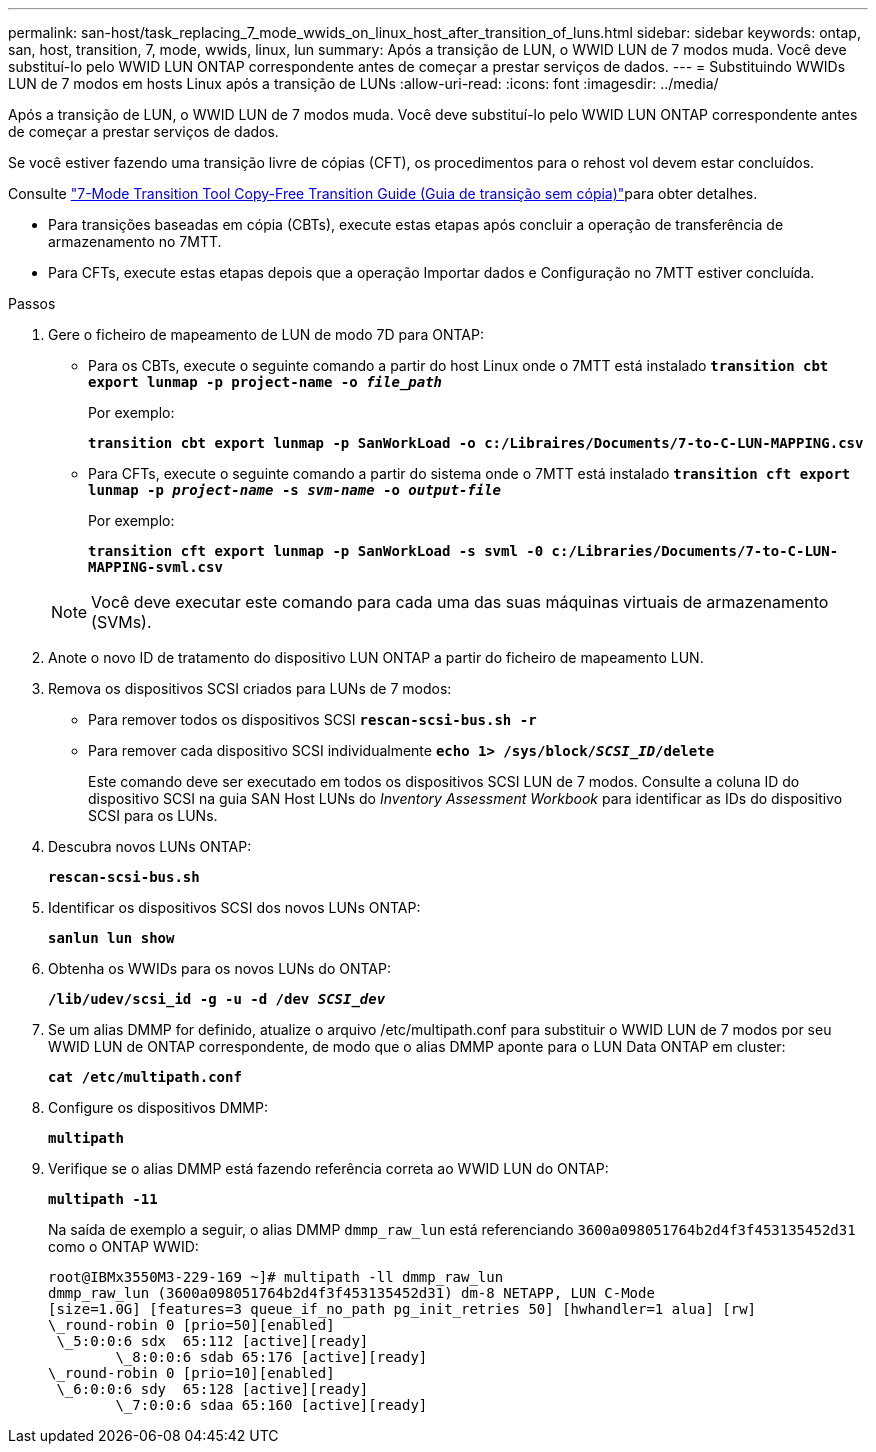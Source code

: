 ---
permalink: san-host/task_replacing_7_mode_wwids_on_linux_host_after_transition_of_luns.html 
sidebar: sidebar 
keywords: ontap, san, host, transition, 7, mode, wwids, linux, lun 
summary: Após a transição de LUN, o WWID LUN de 7 modos muda. Você deve substituí-lo pelo WWID LUN ONTAP correspondente antes de começar a prestar serviços de dados. 
---
= Substituindo WWIDs LUN de 7 modos em hosts Linux após a transição de LUNs
:allow-uri-read: 
:icons: font
:imagesdir: ../media/


[role="lead"]
Após a transição de LUN, o WWID LUN de 7 modos muda. Você deve substituí-lo pelo WWID LUN ONTAP correspondente antes de começar a prestar serviços de dados.

Se você estiver fazendo uma transição livre de cópias (CFT), os procedimentos para o rehost vol devem estar concluídos.

Consulte link:https://docs.netapp.com/us-en/ontap-7mode-transition/copy-free/index.html["7-Mode Transition Tool Copy-Free Transition Guide (Guia de transição sem cópia)"]para obter detalhes.

* Para transições baseadas em cópia (CBTs), execute estas etapas após concluir a operação de transferência de armazenamento no 7MTT.
* Para CFTs, execute estas etapas depois que a operação Importar dados e Configuração no 7MTT estiver concluída.


.Passos
. Gere o ficheiro de mapeamento de LUN de modo 7D para ONTAP:
+
** Para os CBTs, execute o seguinte comando a partir do host Linux onde o 7MTT está instalado
`*transition cbt export lunmap -p project-name -o _file_path_*`
+
Por exemplo:

+
`*transition cbt export lunmap -p SanWorkLoad -o c:/Libraires/Documents/7-to-C-LUN-MAPPING.csv*`

** Para CFTs, execute o seguinte comando a partir do sistema onde o 7MTT está instalado
`*transition cft export lunmap -p _project-name_ -s _svm-name_ -o _output-file_*`
+
Por exemplo:

+
`*transition cft export lunmap -p SanWorkLoad -s svml -0 c:/Libraries/Documents/7-to-C-LUN-MAPPING-svml.csv*`

+

NOTE: Você deve executar este comando para cada uma das suas máquinas virtuais de armazenamento (SVMs).



. Anote o novo ID de tratamento do dispositivo LUN ONTAP a partir do ficheiro de mapeamento LUN.
. Remova os dispositivos SCSI criados para LUNs de 7 modos:
+
** Para remover todos os dispositivos SCSI
`*rescan-scsi-bus.sh -r*`
** Para remover cada dispositivo SCSI individualmente
`*echo 1> /sys/block/__SCSI_ID__/delete*`
+
Este comando deve ser executado em todos os dispositivos SCSI LUN de 7 modos. Consulte a coluna ID do dispositivo SCSI na guia SAN Host LUNs do _Inventory Assessment Workbook_ para identificar as IDs do dispositivo SCSI para os LUNs.



. Descubra novos LUNs ONTAP:
+
`*rescan-scsi-bus.sh*`

. Identificar os dispositivos SCSI dos novos LUNs ONTAP:
+
`*sanlun lun show*`

. Obtenha os WWIDs para os novos LUNs do ONTAP:
+
`*/lib/udev/scsi_id -g -u -d /dev _SCSI_dev_*`

. Se um alias DMMP for definido, atualize o arquivo /etc/multipath.conf para substituir o WWID LUN de 7 modos por seu WWID LUN de ONTAP correspondente, de modo que o alias DMMP aponte para o LUN Data ONTAP em cluster:
+
`*cat /etc/multipath.conf*`

. Configure os dispositivos DMMP:
+
`*multipath*`

. Verifique se o alias DMMP está fazendo referência correta ao WWID LUN do ONTAP:
+
`*multipath -11*`

+
Na saída de exemplo a seguir, o alias DMMP `dmmp_raw_lun` está referenciando `3600a098051764b2d4f3f453135452d31` como o ONTAP WWID:

+
[listing]
----
root@IBMx3550M3-229-169 ~]# multipath -ll dmmp_raw_lun
dmmp_raw_lun (3600a098051764b2d4f3f453135452d31) dm-8 NETAPP, LUN C-Mode
[size=1.0G] [features=3 queue_if_no_path pg_init_retries 50] [hwhandler=1 alua] [rw]
\_round-robin 0 [prio=50][enabled]
 \_5:0:0:6 sdx 	65:112 [active][ready]
	\_8:0:0:6 sdab 65:176 [active][ready]
\_round-robin 0 [prio=10][enabled]
 \_6:0:0:6 sdy 	65:128 [active][ready]
	\_7:0:0:6 sdaa 65:160 [active][ready]
----

